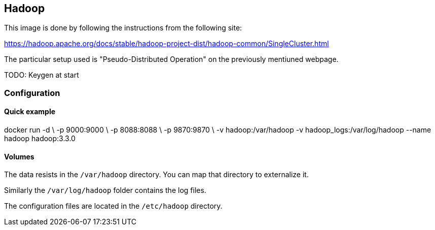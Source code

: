 == Hadoop

This image is done by following the instructions from the following site:

https://hadoop.apache.org/docs/stable/hadoop-project-dist/hadoop-common/SingleCluster.html

The particular setup used is "Pseudo-Distributed Operation" on the previously mentiuned webpage.

TODO: Keygen at start

=== Configuration

==== Quick example

docker run -d \
	-p 9000:9000 \
	-p 8088:8088 \
	-p 9870:9870 \
	-v hadoop:/var/hadoop
	-v hadoop_logs:/var/log/hadoop
	--name hadoop hadoop:3.3.0

==== Volumes

The data resists in the `/var/hadoop` directory. You can map that directory to externalize it.

Similarly the `/var/log/hadoop` folder contains the log files.

The configuration files are located in the `/etc/hadoop` directory.
